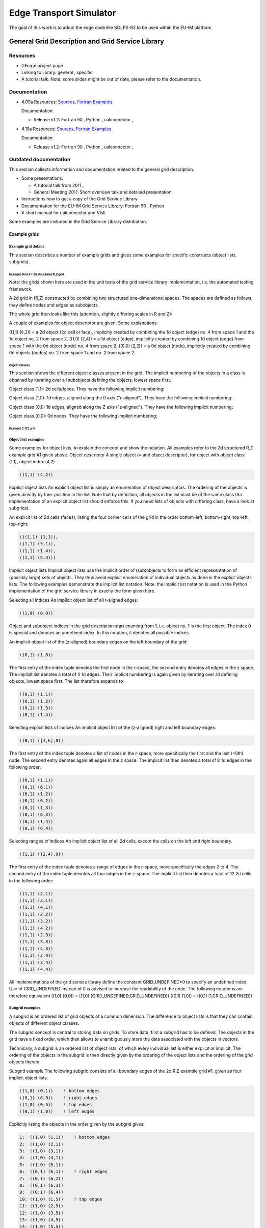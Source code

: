 .. _edge:

==========================
 Edge Transport Simulator
==========================

The goal of this work is to adopt the edge code like SOLPS-B2 to be used
within the EU-IM platform.

.. _grid:

General Grid Description and Grid Service Library
=================================================

Resources
---------

-  GForge project page
-  Linking to library:
   general
   ,
   specific
-  A tutorial talk.
   Note: some slides might be out of date, please refer to the
   documentation.

Documentation
-------------

-  4.09a
   Resources:
   `Sources <https://gforge6.eufus.eu/svn/itmggd/branches/4.09a/>`__,
   `Fortran
   Examples <https://gforge6.eufus.eu/svn/itmggd/branches/4.09a/f90/src/examples/>`__

   Documentation:

   -  Release v1.2:
      Fortran 90
      ,
      Python
      ,
      ualconnector
      ,

-  4.10a
   Resources:
   `Sources <https://gforge6.eufus.eu/svn/itmggd/branches/4.10a/>`__,
   `Fortran
   Examples <https://gforge6.eufus.eu/svn/itmggd/branches/4.10a/f90/src/examples/>`__

   Documentation:

   -  Release v1.2:
      Fortran 90
      ,
      Python
      ,
      ualconnector
      ,

Outdated documentation
----------------------

This section collects information and documentation related to the
general grid description.

-  Some presentations:

   -  A tutorial talk from 2011
      ,
   -  General Meeting 2011:
      Short overview talk
      and
      detailed presentation

-  Instructions how to get a copy of the Grid Service Library
-  Documentation for the EU-IM Grid Service Library:
   Fortran 90
   ,
   Python
-  A short manual for ualconnector and VisIt

Some examples are included in the Grid Service Library distribution.

.. _imp3_gridexamples:

Example grids
~~~~~~~~~~~~~

Example grid details
++++++++++++++++++++

This section describes a number of example grids and gives some examples
for specific constructs (object lists, subgrids).

Example Grid #1: 2d structured R,Z grid
```````````````````````````````````````

Note: the grids shown here are used in the unit tests of the grid
service library implementation, i.e. the automated testing framework.

A 2d grid in (R,Z) constructed by combining two structured
one-dimensional spaces. The spaces are defined as follows, they define
nodes and edges as subobjects.

.. image:: images/edge_1.png
   :align: center

The whole grid then looks like this (attention, slightly differing scales
in R and Z):

.. image:: images/edge_2.png
   :align: center

A couple of examples for object descriptor are given. Some explanations:

((1,1) (4,2)) = a 2d object (2d cell or face), implicitly created by
combining the 1d object (edge) no. 4 from space 1 and the 1d object no.
2 from space 2. ((1,0) (2,4)) = a 1d object (edge), implicitly created
by combining 1d object (edge) from space 1 with the 0d object (node) no.
4 from space 2. ((0,0) (2,2)) = a 0d object (node), implicitly created
by combining 0d objects (nodes) no. 2 from space 1 and no. 2 from space
2.

Object classes
##############

This section shows the different object classes present in the grid. The
implicit numbering of the objects in a class is obtained by iterating
over all subobjects defining the objects, lowest space first.

Object class (1,1): 2d cells/faces. They have the following implicit
numbering:

.. image:: images/edge_3.png
   :align: center

Object class (1,0): 1d edges, aligned along the R axis ("r-aligned").
They have the following implicit numbering:

.. image:: images/edge_4.png
   :align: center

Object class (0,1): 1d edges, aligned along the Z axis ("z-aligned").
They have the following implicit numbering:

.. image:: images/edge_5.png
   :align: center

Object class (0,0): 0d nodes. They have the following implicit
numbering:

.. image:: images/edge_6.png
   :align: center


Example 2: B2 grid
``````````````````

Object list examples
++++++++++++++++++++

Some examples for object lists, to explain the concept and show the
notation. All examples refer to the 2d structured R,Z example grid #1
given above.
Object descriptor A single object (= and object descriptor), for object
with object class (1,1), object index (4,2).

.. code-block:: console

   ((1,1) (4,2))

Explicit object lists An explicit object list is simply an enumeration
of object descriptors. The ordering of the objects is given directly by
their position in the list. Note that by definition, all objects in the
list must be of the same class (An implementation of an explicit object
list should enforce this. If you need lists of objects with differing
class, have a look at subgrids).

An explicit list of 2d cells (faces), listing the four corner cells of
the grid in the order bottom-left, bottom-right, top-left, top-right:

.. code-block:: console

     (((1,1) (1,1)),
     ((1,1) (5,1)),
     ((1,1) (1,4)),
     ((1,1) (5,4)))

Implicit object lists Implicit object lists use the implicit order of
(sub)objects to form an efficient representation of (possibly large)
sets of objects. They thus avoid explicit enumeration of individual
objects as done in the explicit objects lists. The following examples
demonstrate the implicit list notation. Note: the implicit list notation
is used in the Python implementation of the grid service library in
exactly the form given here.

Selecting all indices An implicit object list of all r-aligned edges:

.. code-block:: console

   ((1,0) (0,0))

Object and subobject indices in the grid description start counting from
1, i.e. object no. 1 is the first object. The index 0 is special and
denotes an undefined index. In this notation, it denotes all possible
indices.

An implicit object list of the (z-aligned) boundary edges on the left
boundary of the grid:

.. code-block:: console

   ((0,1) (1,0))

The first entry of the index tuple denotes the first node in the
r-space, the second entry denotes all edges in the z space. The implicit
list denotes a total of 4 1d edges. Their implicit numbering is again
given by iterating over all defining objects, lowest space first. The
list therefore expands to

.. code-block:: console

   ((0,1) (1,1))
   ((0,1) (1,2))
   ((0,1) (1,3))
   ((0,1) (1,4))

Selecting explicit lists of indices An implicit object list of the
(z-aligned) right and left boundary edges:

.. code-block:: console

   ((0,1) ([1,6],0))

The first entry of the index tuple denotes a list of nodes in the
r-space, more specifically the first and the last (=6th) node. The
second entry denotes again all edges in the z space. The implicit list
then denotes a total of 8 1d edges in the following order:

.. code-block:: console

   ((0,1) (1,1))
   ((0,1) (6,1))
   ((0,1) (1,2))
   ((0,1) (6,2))
   ((0,1) (1,3))
   ((0,1) (6,3))
   ((0,1) (1,4))
   ((0,1) (6,4))

Selecting ranges of indices An implicit object list of all 2d cells,
except the cells on the left and right boundary.

.. code-block:: console
                
   ((1,1) ((2,4),0))

The first entry of the index tuple denotes a range of edges in the
r-space, more specifically the edges 2 to 4. The second entry of the
index tuple denotes all four edges in the z-space. The implicit list
then denotes a total of 12 2d cells in the following order:

.. code-block:: console

   ((1,1) (2,1))
   ((1,1) (3,1))
   ((1,1) (4,1))
   ((1,1) (2,2))
   ((1,1) (3,2))
   ((1,1) (4,2))
   ((1,1) (2,3))
   ((1,1) (3,3))
   ((1,1) (4,3))
   ((1,1) (2,4))
   ((1,1) (3,4))
   ((1,1) (4,4))

All implementations of the grid service library define the constant
GRID_UNDEFINED=0 to specify an undefined index. Use of GRID_UNDEFINED
instead of 0 is advised to increase the readability of the code. The
following notations are therefore equivalent
((1,0) (0,0)) = ((1,0) (GRID_UNDEFINED,GRID_UNDEFINED))
((0,1) (1,0)) = ((0,1) (1,GRID_UNDEFINED))

Subgrid examples
++++++++++++++++

A subgrid is an ordered list of grid objects of a common dimension. The
difference to object lists is that they can contain objects of different
object classes.

The subgrid concept is central to storing data on grids. To store data,
first a subgrid has to be defined. The objects in the grid have a fixed
order, which then allows to unambiguously store the data associated with
the objects in vectors.

Technically, a subgrid is an ordered list of object lists, of which
every individual list is either explicit or implicit. The ordering of
the objects in the subgrid is then directly given by the ordering of the
object lists and the ordering of the grid objects therein.

Subgrid example The following subgrid consists of all boundary edges of
the 2d R,Z example grid #1, given as four implicit object lists.

.. code-block:: console

   ((1,0) (0,1))    ! bottom edges
   ((0,1) (6,0))    ! right edges
   ((1,0) (0,5))    ! top edges
   ((0,1) (1,0))    ! left edges

Explicitly listing the objects in the order given by the subgrid gives:

.. code-block:: console

   1:  ((1,0) (1,1))    ! bottom edges    
   2:  ((1,0) (2,1))   
   3:  ((1,0) (3,1))   
   4:  ((1,0) (4,1))   
   5:  ((1,0) (5,1))   
   6:  ((0,1) (6,1))    ! right edges
   7:  ((0,1) (6,2))
   8:  ((0,1) (6,3))
   9:  ((0,1) (6,4))
   10: ((1,0) (1,5))    ! top edges
   11: ((1,0) (2,5))
   12: ((1,0) (3,5))
   13: ((1,0) (4,5))
   14: ((1,0) (5,5))
   15: ((0,1) (1,1))    ! left edges
   16: ((0,1) (1,2))    
   17: ((0,1) (1,3))    
   18: ((0,1) (1,4))    

The number at the beginning of each line is the *local index* of the
object, where local means locally in the subgrid. Note that, again,
counting starts at 1.

.. _imp3_gridservicelibrary:

Grid service library
~~~~~~~~~~~~~~~~~~~~

Using the grid service library
++++++++++++++++++++++++++++++

Setting up the environment
``````````````````````````

The grid service library requires the EU-IM data structure version 4.09a
(or later). Before using it you have to make sure your environment is
set up properly. The following section assumes you are using csh or tcsh
on the Gateway.

First, your environment variables have to be set up properly. To check
them do

.. code-block:: console

   echo $TOKAMAKNAME

It should return

.. code-block:: console

   test

Also do

.. code-block:: console

   echo $DATAVERSION

It should return

.. code-block:: console

   4.09a

(or some higher version number). If either of them returns something
different, run

.. code-block:: console

   source $EU-IMSCRIPTDIR/EU-IMv1 kepler test 4.09a > /dev/null

and check the variables again.

Second, you have to ensure your data tree is set up properly. Do

.. code-block:: console

   ls ~/public/itmdb/itm_trees/$TOKAMAKNAME/$DATAVERSION/mdsplus/0/

If you get something like "No such file or directory", you have to set
up the tree first by running

.. code-block:: console

   $EU-IMSCRIPTDIR/create_user_itm_dir $TOKAMAKNAME $DATAVERSION

and then do the previous check again.

Checking out and testing the grid service library
`````````````````````````````````````````````````

To be able to get the code of the grid service library, you have to be a
member of the EU-IM General Grid description (itmggd) project (you can
apply for this `here <https://gforge6.eufus.eu/gf/project/itmggd/>`__).

Once you are a member, you can check out the code by

.. code-block:: console

   svn co https://gforge6.eufus.eu/svn/itmggd itm-grid

Then you can run the unit tests for the grid service library by

.. code-block:: console

   cd itm-grid
   source setup.csh

This will setup environment variables (especially OBJECTCODE) and
aliases. Then do

.. code-block:: console

   testgrid setup

This will set up the build system for the individual languages. It will
also build and execute a Fortran program that writes a simple 2d example
grid stored in an edge CPO into shot 1, run 1.

To actually run the tests do

.. code-block:: console

   testgrid all

This will go through the implementations in the different languages
(F90, Python, ...) and run unit tests for every on of them. If all goes
well, it should end with the message

.. code-block:: console

   Test all implementations: OK

If this is not the case, something is broken and must be fixed.

Example applications (outdated)
+++++++++++++++++++++++++++++++

Note: this is a bit outdated.
Have a look here.

Plotting 3d wall geometry with VisIt (temporary solution, not required any more)
````````````````````````````````````````````````````````````````````````````````

This example plots a 3d wall representation stored in the edge CPO (in
the future, this information will be stored in the wall CPO). The
example data used here is generated by a preprocessing tool which is
part of the ASCOT code.

1. Check out the grid service library (See above. You don't necessarily
   have to run the tests)
2. Change to the python/ directory and setup the environment:

.. code-block:: console

      cd itm-grid/python/; source setup.csh

3. Edit the file itm/examples/write_xdmf.py to use the right shot number
4. Run it (still in the python/ directory of the service library) with

.. code-block:: console

      python26 itm/examples/write_xdmf.py

   This will create two files: wall.xmf and wall.h5
   
5. Start visit with
   
.. code-block:: console

      visit23

   and open the wall.xmf file. Then select Plot->Mesh->Triangle and
   click on the "Draw" button.

Using UALConnector to visualize CPOs using the general grid description
```````````````````````````````````````````````````````````````````````

UALConnector allows you to bring data directly from the UAL into VisIt.

1. Check out the grid service library (See above. You don't necessarily
   have to run the tests)
2. Run UALConnector. Examples:
   
.. code-block:: console


      ./itm-grid/ualconnector -s 9001,1,1.0 -c edge -u klingshi -t test -v 4.09a

.. code-block:: console

      ./itm-grid/ualconnector -s 15,1,1.0 -c edge -u klingshi -t test -v 4.09a

3. When finished, close VisIt and terminate the UALConnector by typing
   'quit'.

You don't even have to check out the service library. UALConnector is
made available at


.. code-block:: console
                
   ~klingshi/bin/itm-grid/ualconnector

, i.e.

.. code-block:: console
                
   ~klingshi/bin/itm-grid/ualconnector -s 9001,1,1.0 -c edge -u klingshi -t test -v 4.09a

.. code-block:: console

   ~klingshi/bin/itm-grid/ualconnector -s 15,1,1.0 -c edge -u klingshi -t test -v 4.09a

.. _imp3_grid_tutorial:

IMP3 General Grid Description and Grid Service Library - Tutorial
~~~~~~~~~~~~~~~~~~~~~~~~~~~~~~~~~~~~~~~~~~~~~~~~~~~~~~~~~~~~~~~~~

Setup your environment
++++++++++++++++++++++

.. code-block:: console

   echo $DATAVERSION
   echo $TOKAMAKNAME

should give "4.09a" and "test". If not, run

.. code-block:: console
                
   source $EU-IMSCRIPTDIR/EU-IMv1 kepler test 4.09a > /dev/null

To copy the tutorial files:

.. code-block:: console

   cp -r ~klingshi/bin/itm-grid ~/public

Switch to the right version of the PGI compiler:

.. code-block:: console

   module unload openmpi/1.3.2/pgi-8.0 compilers/pgi/8.0
   module load compilers/pgi/10.2 openmpi/1.4.3/pgi-10.2

To set up the environment:

.. code-block:: console

   cd $HOME/public/itm-grid/f90
   source setup.csh

Compile & run examples
++++++++++++++++++++++

2d structured grid write example
Source file is at:

.. code-block:: console

   src/examples/itm_grid_example1_2dstructured_servicelibrary.f90

Compile:

.. code-block:: console

   make depend
   make $OBJECTCODE/itm_grid_example1_2dstructured_servicelibrary.exe

Run:

.. code-block:: console


   $OBJECTCODE/itm_grid_example1_2dstructured_servicelibrary.exe

2d structured grid read example
Source file is at:

.. code-block:: console

   src/examples/itm_grid_example1_2dstructured_read.f90

Compile:

.. code-block:: console

   make $OBJECTCODE/itm_grid_example1_2dstructured_read.exe

Run:

.. code-block:: console

   $OBJECTCODE/itm_grid_example1_2dstructured_read.exe

Visualize
+++++++++

To visualize the data written by the example program

.. code-block:: console

   ~klingshi/bin/itm-grid/ualconnector -s 9001,1,0.0 -c edge

To visualize a more complex dataset

.. code-block:: console

   ~klingshi/bin/itm-grid/ualconnector -s 17151,899,1000.0 -c edge -u klingshi -t aug

Combining data from two CPOs:

.. code-block:: console

   ~klingshi/bin/itm-grid/ualconnector -s 17151,898,1000.0 -c edge -s 17151,899,1000.0 -c edge -u klingshi -t aug
